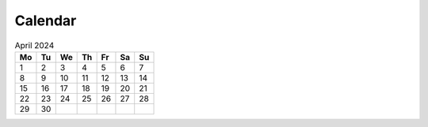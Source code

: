 Calendar
========

.. table:: April 2024

    == == == == == == == 
    Mo Tu We Th Fr Sa Su
    == == == == == == == 
     1  2  3  4  5  6  7
     8  9 10 11 12 13 14
    15 16 17 18 19 20 21
    22 23 24 25 26 27 28
    29 30
    == == == == == == == 
